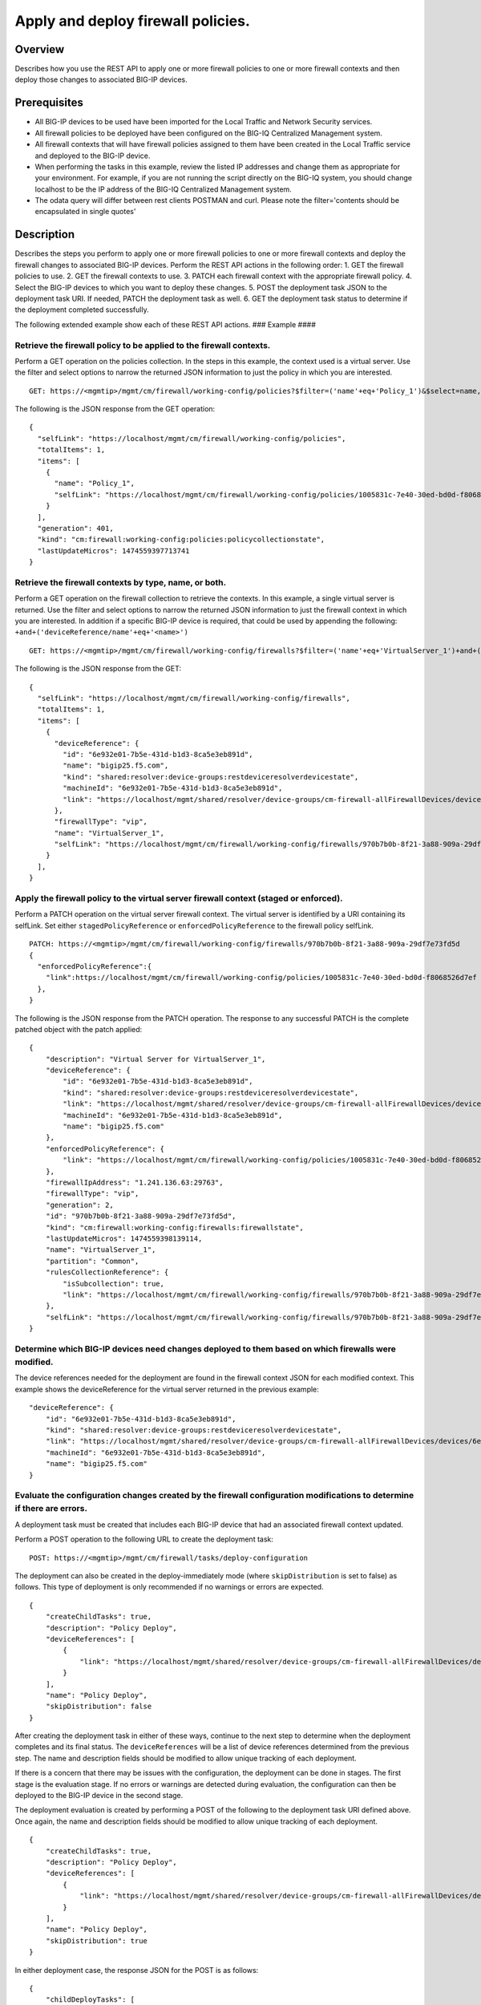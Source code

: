 Apply and deploy firewall policies.
-----------------------------------

Overview
~~~~~~~~

Describes how you use the REST API to apply one or more firewall
policies to one or more firewall contexts and then deploy those changes
to associated BIG-IP devices.

Prerequisites
~~~~~~~~~~~~~

-  All BIG-IP devices to be used have been imported for the Local
   Traffic and Network Security services.
-  All firewall policies to be deployed have been configured on the
   BIG-IQ Centralized Management system.
-  All firewall contexts that will have firewall policies assigned to
   them have been created in the Local Traffic service and deployed to
   the BIG-IP device.
-  When performing the tasks in this example, review the listed IP
   addresses and change them as appropriate for your environment. For
   example, if you are not running the script directly on the BIG-IQ
   system, you should change localhost to be the IP address of the
   BIG-IQ Centralized Management system.
-  The odata query will differ between rest clients POSTMAN and curl.
   Please note the filter='contents should be encapsulated in single
   quotes'

Description
~~~~~~~~~~~

Describes the steps you perform to apply one or more firewall policies
to one or more firewall contexts and deploy the firewall changes to
associated BIG-IP devices. Perform the REST API actions in the following
order: 1. GET the firewall policies to use. 2. GET the firewall contexts
to use. 3. PATCH each firewall context with the appropriate firewall
policy. 4. Select the BIG-IP devices to which you want to deploy these
changes. 5. POST the deployment task JSON to the deployment task URI. If
needed, PATCH the deployment task as well. 6. GET the deployment task
status to determine if the deployment completed successfully.

The following extended example show each of these REST API actions. ###
Example #### 

Retrieve the firewall policy to be applied to the firewall contexts.
^^^^^^^^^^^^^^^^^^^^^^^^^^^^^^^^^^^^^^^^^^^^^^^^^^^^^^^^^^^^^^^^^^^^^^^

Perform a GET operation on the policies collection. In the steps in this
example, the context used is a virtual server. Use the filter and select
options to narrow the returned JSON information to just the policy in
which you are interested.

::

    GET: https://<mgmtip>/mgmt/cm/firewall/working-config/policies?$filter=('name'+eq+'Policy_1')&$select=name,selfLink

The following is the JSON response from the GET operation:

::

    {
      "selfLink": "https://localhost/mgmt/cm/firewall/working-config/policies",
      "totalItems": 1,
      "items": [
        {
          "name": "Policy_1",
          "selfLink": "https://localhost/mgmt/cm/firewall/working-config/policies/1005831c-7e40-30ed-bd0d-f8068526d7ef"
        }
      ],
      "generation": 401,
      "kind": "cm:firewall:working-config:policies:policycollectionstate",
      "lastUpdateMicros": 1474559397713741
    }

Retrieve the firewall contexts by type, name, or both.
^^^^^^^^^^^^^^^^^^^^^^^^^^^^^^^^^^^^^^^^^^^^^^^^^^^^^^^^^

Perform a GET operation on the firewall collection to retrieve the
contexts. In this example, a single virtual server is returned. Use the
filter and select options to narrow the returned JSON information to
just the firewall context in which you are interested. In addition if a
specific BIG-IP device is required, that could be used by appending the
following: ``+and+('deviceReference/name'+eq+'<name>')``

::

    GET: https://<mgmtip>/mgmt/cm/firewall/working-config/firewalls?$filter=('name'+eq+'VirtualServer_1')+and+(firewallType+eq+'vip') &$select=name,firewallType,selfLink,deviceReference

The following is the JSON response from the GET:

::

    {
      "selfLink": "https://localhost/mgmt/cm/firewall/working-config/firewalls",
      "totalItems": 1,
      "items": [
        {
          "deviceReference": {
            "id": "6e932e01-7b5e-431d-b1d3-8ca5e3eb891d",
            "name": "bigip25.f5.com",
            "kind": "shared:resolver:device-groups:restdeviceresolverdevicestate",
            "machineId": "6e932e01-7b5e-431d-b1d3-8ca5e3eb891d",
            "link": "https://localhost/mgmt/shared/resolver/device-groups/cm-firewall-allFirewallDevices/devices/6e932e01-7b5e-431d-b1d3-8ca5e3eb891d"
          },
          "firewallType": "vip",
          "name": "VirtualServer_1",
          "selfLink": "https://localhost/mgmt/cm/firewall/working-config/firewalls/970b7b0b-8f21-3a88-909a-29df7e73fd5d"
        }
      ],
    }

Apply the firewall policy to the virtual server firewall context (staged or enforced).
^^^^^^^^^^^^^^^^^^^^^^^^^^^^^^^^^^^^^^^^^^^^^^^^^^^^^^^^^^^^^^^^^^^^^^^^^^^^^^^^^^^^^^^^^

Perform a PATCH operation on the virtual server firewall context. The
virtual server is identified by a URI containing its selfLink. Set
either ``stagedPolicyReference`` or ``enforcedPolicyReference`` to the
firewall policy selfLink.

::

    PATCH: https://<mgmtip>/mgmt/cm/firewall/working-config/firewalls/970b7b0b-8f21-3a88-909a-29df7e73fd5d
    {
      "enforcedPolicyReference":{
        "link":https://localhost/mgmt/cm/firewall/working-config/policies/1005831c-7e40-30ed-bd0d-f8068526d7ef
      },
    }

The following is the JSON response from the PATCH operation. The
response to any successful PATCH is the complete patched object with the
patch applied:

::

    {
        "description": "Virtual Server for VirtualServer_1",
        "deviceReference": {
            "id": "6e932e01-7b5e-431d-b1d3-8ca5e3eb891d",
            "kind": "shared:resolver:device-groups:restdeviceresolverdevicestate",
            "link": "https://localhost/mgmt/shared/resolver/device-groups/cm-firewall-allFirewallDevices/devices/6e932e01-7b5e-431d-b1d3-8ca5e3eb891d",
            "machineId": "6e932e01-7b5e-431d-b1d3-8ca5e3eb891d",
            "name": "bigip25.f5.com"
        },
        "enforcedPolicyReference": {
            "link": "https://localhost/mgmt/cm/firewall/working-config/policies/1005831c-7e40-30ed-bd0d-f8068526d7ef"
        },
        "firewallIpAddress": "1.241.136.63:29763",
        "firewallType": "vip",
        "generation": 2,
        "id": "970b7b0b-8f21-3a88-909a-29df7e73fd5d",
        "kind": "cm:firewall:working-config:firewalls:firewallstate",
        "lastUpdateMicros": 1474559398139114,
        "name": "VirtualServer_1",
        "partition": "Common",
        "rulesCollectionReference": {
            "isSubcollection": true,
            "link": "https://localhost/mgmt/cm/firewall/working-config/firewalls/970b7b0b-8f21-3a88-909a-29df7e73fd5d/rules"
        },
        "selfLink": "https://localhost/mgmt/cm/firewall/working-config/firewalls/970b7b0b-8f21-3a88-909a-29df7e73fd5d"
    }

Determine which BIG-IP devices need changes deployed to them based on which firewalls were modified.
^^^^^^^^^^^^^^^^^^^^^^^^^^^^^^^^^^^^^^^^^^^^^^^^^^^^^^^^^^^^^^^^^^^^^^^^^^^^^^^^^^^^^^^^^^^^^^^^^^^^^^^

The device references needed for the deployment are found in the
firewall context JSON for each modified context. This example shows the
deviceReference for the virtual server returned in the previous example:

::

        "deviceReference": {
            "id": "6e932e01-7b5e-431d-b1d3-8ca5e3eb891d",
            "kind": "shared:resolver:device-groups:restdeviceresolverdevicestate",
            "link": "https://localhost/mgmt/shared/resolver/device-groups/cm-firewall-allFirewallDevices/devices/6e932e01-7b5e-431d-b1d3-8ca5e3eb891d",
            "machineId": "6e932e01-7b5e-431d-b1d3-8ca5e3eb891d",
            "name": "bigip25.f5.com"
        }

Evaluate the configuration changes created by the firewall configuration modifications to determine if there are errors.
^^^^^^^^^^^^^^^^^^^^^^^^^^^^^^^^^^^^^^^^^^^^^^^^^^^^^^^^^^^^^^^^^^^^^^^^^^^^^^^^^^^^^^^^^^^^^^^^^^^^^^^^^^^^^^^^^^^^^^^^^^^

A deployment task must be created that includes each BIG-IP device that
had an associated firewall context updated.

Perform a POST operation to the following URL to create the deployment
task:

::

    POST: https://<mgmtip>/mgmt/cm/firewall/tasks/deploy-configuration

The deployment can also be created in the deploy-immediately mode (where
``skipDistribution`` is set to false) as follows. This type of
deployment is only recommended if no warnings or errors are expected.

::

    {
        "createChildTasks": true,
        "description": "Policy Deploy",
        "deviceReferences": [
            {
                "link": "https://localhost/mgmt/shared/resolver/device-groups/cm-firewall-allFirewallDevices/devices/6e932e01-7b5e-431d-b1d3-8ca5e3eb891d"
            }
        ],
        "name": "Policy Deploy",
        "skipDistribution": false
    }

After creating the deployment task in either of these ways, continue to
the next step to determine when the deployment completes and its final
status. The ``deviceReferences`` will be a list of device references
determined from the previous step. The name and description fields
should be modified to allow unique tracking of each deployment.

If there is a concern that there may be issues with the configuration,
the deployment can be done in stages. The first stage is the evaluation
stage. If no errors or warnings are detected during evaluation, the
configuration can then be deployed to the BIG-IP device in the second
stage.

The deployment evaluation is created by performing a POST of the
following to the deployment task URI defined above. Once again, the name
and description fields should be modified to allow unique tracking of
each deployment.

::

    {
        "createChildTasks": true,
        "description": "Policy Deploy",
        "deviceReferences": [
            {
                "link": "https://localhost/mgmt/shared/resolver/device-groups/cm-firewall-allFirewallDevices/devices/6e932e01-7b5e-431d-b1d3-8ca5e3eb891d"
            }
        ],
        "name": "Policy Deploy",
        "skipDistribution": true
    }

In either deployment case, the response JSON for the POST is as follows:

::

    {
        "childDeployTasks": [
            {
                "description": "Policy Deploy",
                "deviceReferences": [
                    {
                        "link": "https://localhost/mgmt/shared/resolver/device-groups/cm-security-shared-allSharedDevices/devices/6e932e01-7b5e-431d-b1d3-8ca5e3eb891d"
                    }
                ],
                "generation": 1,
                "id": "4cf1f614-704c-466b-9ed9-558d28fd1644",
                "identityReferences": [
                    {
                        "link": "https://localhost/mgmt/shared/authz/users/admin"
                    }
                ],
                "isChildTask": true,
                "kind": "cm:security-shared:tasks:deploy-configuration:deployconfigtaskstate",
                "lastUpdateMicros": 1474579219691578,
                "name": "Policy Deploy",
                "ownerMachineId": "ece40a9a-c62d-4ee0-b9ea-a42ef379515b",
                "parentTaskReference": {
                    "link": "https://localhost/mgmt/cm/firewall/tasks/deploy-configuration/70e8c87d-cec6-4ed5-8de4-88682ff3bd63"
                },
                "selfLink": "https://localhost/mgmt/cm/security-shared/tasks/deploy-configuration/4cf1f614-704c-466b-9ed9-558d28fd1644",
                "skipDistribution": true,
                "snapshotReference": {
                    "link": "https://localhost/mgmt/cm/security-shared/working-config/snapshots/9619b966-390d-457e-abe2-044eadc74571"
                },
                "status": "STARTED",
                "taskWorkerGeneration": 1,
                "userReference": {
                    "link": "https://localhost/mgmt/shared/authz/users/admin"
                }
            }
        ],
        "childSnapshotReference": {
            "link": "https://localhost/mgmt/cm/security-shared/working-config/snapshots/9619b966-390d-457e-abe2-044eadc74571"
        },
        "childTaskReferences": [
            {
                "link": "https://localhost/mgmt/cm/security-shared/tasks/deploy-configuration/4cf1f614-704c-466b-9ed9-558d28fd1644"
            }
        ],
        "createChildTasks": true,
        "currentStep": "WAIT_FOR_CHILD_DEPLOY",
        "description": "Policy Deploy",
        "deviceDetails": [
            {
                "deviceReference": {
                    "link": "https://localhost/mgmt/shared/resolver/device-groups/cm-firewall-allFirewallDevices/devices/6e932e01-7b5e-431d-b1d3-8ca5e3eb891d"
                },
                "differenceCount": 4,
                "hostname": "bigip25.f5.com",
                "postDeploymentErrorCount": 0,
                "verificationCriticalErrorCount": 0,
                "verificationErrorCount": 1
            }
        ],
        "deviceReferences": [
            {
                "link": "https://localhost/mgmt/shared/resolver/device-groups/cm-firewall-allFirewallDevices/devices/6e932e01-7b5e-431d-b1d3-8ca5e3eb891d"
            }
        ],
        "differenceReference": {
            "link": "https://localhost/mgmt/cm/firewall/reports/config-differences/3717d94d-41ac-46cc-8a2d-30dede717a28"
        },
        "differenceTaskReference": {
            "link": "https://localhost/mgmt/cm/firewall/tasks/difference-config/1a2fa07f-bc4a-4190-ae30-c92e1e8f6db1"
        },
        "discoveryTaskReferences": [
            {
                "link": "https://localhost/mgmt/cm/firewall/tasks/discover-config/de08c2a3-a5a4-4f30-bff0-20484f585080"
            }
        ],
        "generation": 12,
        "id": "70e8c87d-cec6-4ed5-8de4-88682ff3bd63",
        "identityReferences": [
            {
                "link": "https://localhost/mgmt/shared/authz/users/admin"
            }
        ],
        "kind": "cm:firewall:tasks:deploy-configuration:deployconfigtaskstate",
        "lastUpdateMicros": 1474579219766431,
        "name": "Policy Deploy",
        "ownerMachineId": "ece40a9a-c62d-4ee0-b9ea-a42ef379515b",
        "selfLink": "https://localhost/mgmt/cm/firewall/tasks/deploy-configuration/70e8c87d-cec6-4ed5-8de4-88682ff3bd63",
        "skipDistribution": true,
        "snapshotReference": {
            "link": "https://localhost/mgmt/cm/firewall/working-config/snapshots/f2dcf02f-b334-4616-a025-d2c2137bccf0"
        },
        "snapshotTaskReference": {
            "link": "https://localhost/mgmt/cm/firewall/tasks/snapshot-config/7389e9e2-f4e5-4d1c-a39d-c7fdc5f98bf9"
        },
        "startDateTime": "2016-09-22T17:20:11.926-0400",
        "status": "STARTED",
        "userReference": {
            "link": "https://localhost/mgmt/shared/authz/users/admin"
        },
        "username": "admin",
        "verifyConfigReference": {
            "link": "https://localhost/mgmt/cm/firewall/reports/config-verifications/4efd2db4-e049-4039-b13b-2d18e5becaaf"
        },
        "verifyConfigTaskReference": {
            "link": "https://localhost/mgmt/cm/firewall/tasks/verify-config/3d35d99e-b1f1-4329-a6e8-0ea482529fd0"
        }
    }

If the deploy-immediately option was not used, the following URL should
be queried approximately every 10 seconds, waiting for the status value
to be FINISHED, FAILED or CANCELED:

::

    GET: https://<mgmtip>/mgmt/cm/firewall/tasks/deploy-configuration/70e8c87d-cec6-4ed5-8de4-88682ff3bd63

If the task reaches the FINISHED status, the ``deviceDetails`` for the
main task and ``childDeployTasks`` should be checked for the
``verificationCriticalErrorCount`` and ``verificationErrorCount`` as
shown in the following.

If however, the status does not reach FINISHED or either count is not 0,
consult the BIG-IQ Centralized Management Network Security Deployment
page to determine the issue encountered with the deployment evaluation
task.

::

        “childDeployTasks”: [
            .
            .
            "deviceDetails": [
                {
                    "deviceReference": {
                        "link": "https://localhost/mgmt/shared/resolver/device-groups/cm-shared-allSharedDevices/devices/6e932e01-7b5e-431d-b1d3-8ca5e3eb891d"
                    },
                    "differenceCount": 4,
                    "hostname": "bigip25.f5.com",
                    "postDeploymentErrorCount": 0,
                    "verificationCriticalErrorCount": 0,
                    "verificationErrorCount": 1
                }
            ],
            .
            .
        ],
        .
        .
        "deviceDetails": [
            {
                "deviceReference": {
                    "link": "https://localhost/mgmt/shared/resolver/device-groups/cm-firewall-allFirewallDevices/devices/6e932e01-7b5e-431d-b1d3-8ca5e3eb891d"
                },
                "differenceCount": 4,
                "hostname": "bigip25.f5.com",
                "postDeploymentErrorCount": 0,
                "verificationCriticalErrorCount": 0,
                "verificationErrorCount": 1
            }
        ],

If the verification counts are all 0, then the deployment evaluation
phase did not find any issues and the deployment can continue.

Perform a PATCH operation on the existing deployment task as follows and
then continue to the next step.

::

    PATCH:  https://<mgmtip>/mgmt/cm/firewall/tasks/deploy-configuration/70e8c87d-cec6-4ed5-8de4-88682ff3bd63

    {
        "skipDistribution": false,
        "status": "STARTED"
    }

Check the status of the deployment of the firewall configuration changes to the network.
^^^^^^^^^^^^^^^^^^^^^^^^^^^^^^^^^^^^^^^^^^^^^^^^^^^^^^^^^^^^^^^^^^^^^^^^^^^^^^^^^^^^^^^^^^^

Check that the deployment task has completed without errors. Poll the
deployment task as outlined previously, looking for the status of
FINISHED, FAILED or CANCELED. The optional select is used to limit the
return JSON content to the elements interested.

::

    GET: https://<mgmtip>/mgmt/cm/firewall/tasks/deploy-configuration/70e8c87d-cec6-4ed5-8de4-88682ff3bd63?$select=name,status

The final task response JSON should look similar to the following:

::

    {
        "name": "Policy Deploy",
        "status": "FINISHED",
    }

If the status does not reach FINISHED, consult the Network Security
Deployment page in the BIG-IQ Centralized Management user interface to
determine the issue encountered with the deployment task.

Common Errors
~~~~~~~~~~~~~

Error generated when an incorrect URI is sent in the REST request
^^^^^^^^^^^^^^^^^^^^^^^^^^^^^^^^^^^^^^^^^^^^^^^^^^^^^^^^^^^^^^^^^

::

    {
      "code": 404,
      "message": "Public URI path not registered",
      "referer": "192.168.101.130",
      "restOperationId": 19541801,
      "errorStack": [
        "com.f5.rest.common.RestWorkerUriNotFoundException: Public URI path not registered",
        "at com.f5.rest.workers.ForwarderPassThroughWorker.cloneAndForwardRequest(ForwarderPassThroughWorker.java:250)",
        "at com.f5.rest.workers.ForwarderPassThroughWorker.onForward(ForwarderPassThroughWorker.java:106)",
        "at com.f5.rest.workers.ForwarderPassThroughWorker.onQuery(ForwarderPassThroughWorker.java:409)",
        "at com.f5.rest.common.RestWorker.callDerivedRestMethod(RestWorker.java:1071)",
        "at com.f5.rest.common.RestWorker.callRestMethodHandler(RestWorker.java:1040)",
        "at com.f5.rest.common.RestServer.processQueuedRequests(RestServer.java:1467)",
        "at com.f5.rest.common.RestServer.access$000(RestServer.java:53)",
        "at com.f5.rest.common.RestServer$1.run(RestServer.java:333)",
        "at java.util.concurrent.Executors$RunnableAdapter.call(Executors.java:471)",
        "at java.util.concurrent.FutureTask.run(FutureTask.java:262)",
        "at java.util.concurrent.ScheduledThreadPoolExecutor$ScheduledFutureTask.access$201(ScheduledThreadPoolExecutor.java:178)",
        "at java.util.concurrent.ScheduledThreadPoolExecutor$ScheduledFutureTask.run(ScheduledThreadPoolExecutor.java:292)",
        "at java.util.concurrent.ThreadPoolExecutor.runWorker(ThreadPoolExecutor.java:1145)",
        "at java.util.concurrent.ThreadPoolExecutor$Worker.run(ThreadPoolExecutor.java:615)",
        "at java.lang.Thread.run(Thread.java:745)\n"
      ],
      "kind": ":resterrorresponse"
    }

GET response when no objects are found based on the filter criteria
^^^^^^^^^^^^^^^^^^^^^^^^^^^^^^^^^^^^^^^^^^^^^^^^^^^^^^^^^^^^^^^^^^^

::

    {
      "selfLink": "https://localhost/mgmt/cm/firewall/working-config/policies",
      "totalItems": 0,
      "items": [],
      "generation": 14,
      "kind": "cm:firewall:working-config:policies:policycollectionstate",
      "lastUpdateMicros": 1474033768399515
    }

PATCH response to a deleted evaluation task
^^^^^^^^^^^^^^^^^^^^^^^^^^^^^^^^^^^^^^^^^^^

::

    {
        "code": 404,
        "kind": ":resterrorresponse",
        "message": "cm/firewall/tasks/deploy-configuration/3d702bd0-5963-4949-a1b5-279191054fa8",
        "originalRequestBody": "{\"skipDistribution\":false,\"status\":\"STARTED\",\"generation\":0,\"lastUpdateMicros\":0}",
        "referer": "10.145.192.11",
        "restOperationId": 4644482
    }

API references
~~~~~~~~~~~~~~~
:doc:`../../ApiReferences/firewall-policies`

:doc:`../../ApiReferences/firewalls`

:doc:`../../ApiReferences/deploy-configuration`
